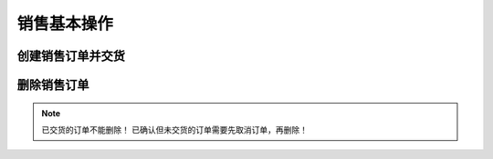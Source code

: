 =================
销售基本操作
=================


创建销售订单并交货
=======================
.. html5:: http://image.yodemon.top/%E5%88%9B%E5%BB%BA%E9%83%A8%E9%97%A8%E4%BB%A5%E5%8F%8A%E5%AD%90%E9%83%A8%E9%97%A8.mp4
    :align: right
    :width: 700
    :height: 394

删除销售订单
=======================
.. html5:: http://image.yodemon.top/%E5%88%A0%E9%99%A4%E9%94%80%E5%94%AE%E8%AE%A2%E5%8D%95.mp4
    :align: right
    :width: 700
    :height: 394

.. note::
  已交货的订单不能删除！
  已确认但未交货的订单需要先取消订单，再删除！
